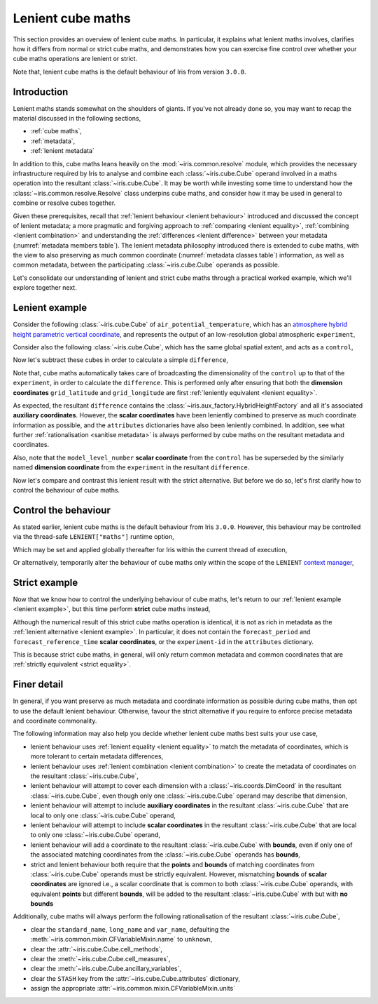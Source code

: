.. _lenient maths:

Lenient cube maths
******************

This section provides an overview of lenient cube maths. In particular, it explains
what lenient maths involves, clarifies how it differs from normal or strict cube
maths, and demonstrates how you can exercise fine control over whether your cube
maths operations are lenient or strict.

Note that, lenient cube maths is the default behaviour of Iris from version
``3.0.0``.


Introduction
============

Lenient maths stands somewhat on the shoulders of giants. If you've not already
done so, you may want to recap the material discussed in the following sections,

- :ref:`cube maths`,
- :ref:`metadata`,
- :ref:`lenient metadata`

In addition to this, cube maths leans heavily on the :mod:`~iris.common.resolve`
module, which provides the necessary infrastructure required by Iris to analyse
and combine each :class:`~iris.cube.Cube` operand involved in a maths operation
into the resultant :class:`~iris.cube.Cube`. It may be worth while investing
some time to understand how the :class:`~iris.common.resolve.Resolve` class
underpins cube maths, and consider how it may be used in general to combine
or resolve cubes together.

Given these prerequisites, recall that :ref:`lenient behaviour <lenient behaviour>`
introduced and discussed the concept of lenient metadata; a more pragmatic and
forgiving approach to :ref:`comparing <lenient equality>`,
:ref:`combining <lenient combination>` and understanding the
:ref:`differences <lenient difference>` between your metadata
(:numref:`metadata members table`). The lenient metadata philosophy introduced
there is extended to cube maths, with the view to also preserving as much common
coordinate (:numref:`metadata classes table`) information, as well as common
metadata, between the participating :class:`~iris.cube.Cube` operands as possible.

Let's consolidate our understanding of lenient and strict cube maths through
a practical worked example, which we'll explore together next.


.. _lenient example:

Lenient example
===============

.. testsetup:: lenient-example

   import iris
   from iris.common import LENIENT
   experiment = iris.load_cube(iris.sample_data_path("hybrid_height.nc"), "air_potential_temperature")
   control = experiment[0]
   control.remove_aux_factory(control.aux_factory())
   for coord in ["sigma", "forecast_reference_time", "forecast_period", "atmosphere_hybrid_height_coordinate", "surface_altitude"]:
       control.remove_coord(coord)
   control.attributes["Conventions"] = "CF-1.7"
   experiment.attributes["experiment-id"] = "RT3 50"

Consider the following :class:`~iris.cube.Cube` of ``air_potential_temperature``,
which has an `atmosphere hybrid height parametric vertical coordinate`_, and
represents the output of an low-resolution global atmospheric ``experiment``,

.. doctest:: lenient-example

    >>> print(experiment)
    air_potential_temperature / (K)     (model_level_number: 15; grid_latitude: 100; grid_longitude: 100)
         Dimension coordinates:
              model_level_number                           x                  -                    -
              grid_latitude                                -                  x                    -
              grid_longitude                               -                  -                    x
         Auxiliary coordinates:
              atmosphere_hybrid_height_coordinate          x                  -                    -
              sigma                                        x                  -                    -
              surface_altitude                             -                  x                    x
         Derived coordinates:
              altitude                                     x                  x                    x
         Scalar coordinates:
              forecast_period: 0.0 hours
              forecast_reference_time: 2009-09-09 17:10:00
              time: 2009-09-09 17:10:00
         Attributes:
              Conventions: CF-1.5
              STASH: m01s00i004
              experiment-id: RT3 50
              source: Data from Met Office Unified Model 7.04

Consider also the following :class:`~iris.cube.Cube`, which has the same global
spatial extent, and acts as a ``control``,

.. doctest:: lenient-example

    >>> print(control)
    air_potential_temperature / (K)     (grid_latitude: 100; grid_longitude: 100)
         Dimension coordinates:
              grid_latitude                           x                    -
              grid_longitude                          -                    x
         Scalar coordinates:
              model_level_number: 1
              time: 2009-09-09 17:10:00
         Attributes:
              Conventions: CF-1.7
              STASH: m01s00i004
              source: Data from Met Office Unified Model 7.04

Now let's subtract these cubes in order to calculate a simple ``difference``,

.. doctest:: lenient-example

    >>> difference = experiment - control
    >>> print(difference)
    unknown / (K)                       (model_level_number: 15; grid_latitude: 100; grid_longitude: 100)
         Dimension coordinates:
              model_level_number                           x                  -                    -
              grid_latitude                                -                  x                    -
              grid_longitude                               -                  -                    x
         Auxiliary coordinates:
              atmosphere_hybrid_height_coordinate          x                  -                    -
              sigma                                        x                  -                    -
              surface_altitude                             -                  x                    x
         Derived coordinates:
              altitude                                     x                  x                    x
         Scalar coordinates:
              forecast_period: 0.0 hours
              forecast_reference_time: 2009-09-09 17:10:00
              time: 2009-09-09 17:10:00
         Attributes:
              experiment-id: RT3 50
              source: Data from Met Office Unified Model 7.04

Note that, cube maths automatically takes care of broadcasting the
dimensionality of the ``control`` up to that of the ``experiment``, in order to
calculate the ``difference``. This is performed only after ensuring that both
the **dimension coordinates** ``grid_latitude`` and ``grid_longitude`` are first
:ref:`leniently equivalent <lenient equality>`.

As expected, the resultant ``difference`` contains the
:class:`~iris.aux_factory.HybridHeightFactory` and all it's associated **auxiliary
coordinates**. However, the **scalar coordinates** have been leniently combined to
preserve as much coordinate information as possible, and the ``attributes``
dictionaries have also been leniently combined. In addition, see what further
:ref:`rationalisation <sanitise metadata>` is always performed by cube maths on
the resultant metadata and coordinates.

Also, note that the ``model_level_number`` **scalar coordinate** from the
``control`` has be superseded by the similarly named **dimension coordinate**
from the ``experiment`` in the resultant ``difference``.

Now let's compare and contrast this lenient result with the strict alternative.
But before we do so, let's first clarify how to control the behaviour of cube maths.


Control the behaviour
=====================

As stated earlier, lenient cube maths is the default behaviour from Iris ``3.0.0``.
However, this behaviour may be controlled via the thread-safe ``LENIENT["maths"]``
runtime option,

.. doctest:: lenient-example

    >>> from iris.common import LENIENT
    >>> print(LENIENT)
    Lenient(maths=True)

Which may be set and applied globally thereafter for Iris within the current
thread of execution,

.. doctest:: lenient-example

    >>> LENIENT["maths"] = False  # doctest: +SKIP
    >>> print(LENIENT)  # doctest: +SKIP
    Lenient(maths=False)

Or alternatively, temporarily alter the behaviour of cube maths only within the
scope of the ``LENIENT`` `context manager`_,

.. doctest:: lenient-example

    >>> print(LENIENT)
    Lenient(maths=True)
    >>> with LENIENT.context(maths=False):
    ...     print(LENIENT)
    ...
    Lenient(maths=False)
    >>> print(LENIENT)
    Lenient(maths=True)


Strict example
==============

Now that we know how to control the underlying behaviour of cube maths,
let's return to our :ref:`lenient example <lenient example>`, but this
time perform **strict** cube maths instead,

.. doctest:: lenient-example

    >>> with LENIENT.context(maths=False):
    ...     difference = experiment - control
    ...
    >>> print(difference)
    unknown / (K)                       (model_level_number: 15; grid_latitude: 100; grid_longitude: 100)
         Dimension coordinates:
              model_level_number                           x                  -                    -
              grid_latitude                                -                  x                    -
              grid_longitude                               -                  -                    x
         Auxiliary coordinates:
              atmosphere_hybrid_height_coordinate          x                  -                    -
              sigma                                        x                  -                    -
              surface_altitude                             -                  x                    x
         Derived coordinates:
              altitude                                     x                  x                    x
         Scalar coordinates:
              time: 2009-09-09 17:10:00
         Attributes:
              source: Data from Met Office Unified Model 7.04

Although the numerical result of this strict cube maths operation is identical,
it is not as rich in metadata as the :ref:`lenient alternative <lenient example>`.
In particular, it does not contain the ``forecast_period`` and ``forecast_reference_time``
**scalar coordinates**, or the ``experiment-id`` in the ``attributes`` dictionary.

This is because strict cube maths, in general, will only return common metadata
and common coordinates that are :ref:`strictly equivalent <strict equality>`.


Finer detail
============

In general, if you want preserve as much metadata and coordinate information as
possible during cube maths, then opt to use the default lenient behaviour. Otherwise,
favour the strict alternative if you require to enforce precise metadata and
coordinate commonality.

The following information may also help you decide whether lenient cube maths best
suits your use case,

- lenient behaviour uses :ref:`lenient equality <lenient equality>` to match the
  metadata of coordinates, which is more tolerant to certain metadata differences,
- lenient behaviour uses :ref:`lenient combination <lenient combination>` to create
  the metadata of coordinates on the resultant :class:`~iris.cube.Cube`,
- lenient behaviour will attempt to cover each dimension with a :class:`~iris.coords.DimCoord`
  in the resultant :class:`~iris.cube.Cube`, even though only one :class:`~iris.cube.Cube`
  operand may describe that dimension,
- lenient behaviour will attempt to include **auxiliary coordinates** in the
  resultant :class:`~iris.cube.Cube` that are local to only one :class:`~iris.cube.Cube`
  operand,
- lenient behaviour will attempt to include **scalar coordinates** in the
  resultant :class:`~iris.cube.Cube` that are local to only one :class:`~iris.cube.Cube`
  operand,
- lenient behaviour will add a coordinate to the resultant :class:`~iris.cube.Cube`
  with **bounds**, even if only one of the associated matching coordinates from the
  :class:`~iris.cube.Cube` operands has **bounds**,
- strict and lenient behaviour both require that the **points** and **bounds** of
  matching coordinates from :class:`~iris.cube.Cube` operands must be strictly
  equivalent. However, mismatching **bounds** of **scalar coordinates** are ignored
  i.e., a scalar coordinate that is common to both :class:`~iris.cube.Cube` operands, with
  equivalent **points** but different **bounds**, will be added to the resultant
  :class:`~iris.cube.Cube` with but with **no bounds**

.. _sanitise metadata:

Additionally, cube maths will always perform the following rationalisation of the
resultant :class:`~iris.cube.Cube`,

- clear the ``standard_name``, ``long_name`` and ``var_name``, defaulting the
  :meth:`~iris.common.mixin.CFVariableMixin.name` to ``unknown``,
- clear the :attr:`~iris.cube.Cube.cell_methods`,
- clear the :meth:`~iris.cube.Cube.cell_measures`,
- clear the :meth:`~iris.cube.Cube.ancillary_variables`,
- clear the ``STASH`` key from the :attr:`~iris.cube.Cube.attributes` dictionary,
- assign the appropriate :attr:`~iris.common.mixin.CFVariableMixin.units`


.. _atmosphere hybrid height parametric vertical coordinate: https://cfconventions.org/Data/cf-conventions/cf-conventions-1.8/cf-conventions.html#atmosphere-hybrid-height-coordinate
.. _context manager: https://docs.python.org/3/library/contextlib.html